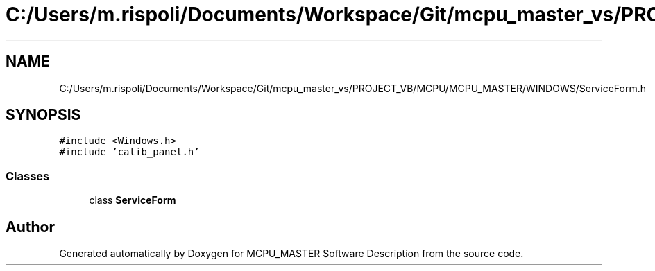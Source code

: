 .TH "C:/Users/m.rispoli/Documents/Workspace/Git/mcpu_master_vs/PROJECT_VB/MCPU/MCPU_MASTER/WINDOWS/ServiceForm.h" 3 "Fri Dec 15 2023" "MCPU_MASTER Software Description" \" -*- nroff -*-
.ad l
.nh
.SH NAME
C:/Users/m.rispoli/Documents/Workspace/Git/mcpu_master_vs/PROJECT_VB/MCPU/MCPU_MASTER/WINDOWS/ServiceForm.h
.SH SYNOPSIS
.br
.PP
\fC#include <Windows\&.h>\fP
.br
\fC#include 'calib_panel\&.h'\fP
.br

.SS "Classes"

.in +1c
.ti -1c
.RI "class \fBServiceForm\fP"
.br
.in -1c
.SH "Author"
.PP 
Generated automatically by Doxygen for MCPU_MASTER Software Description from the source code\&.

